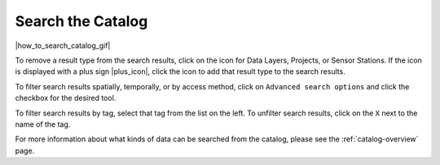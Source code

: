 .. _search-the-catalog-how-to:

##################
Search the Catalog
##################

|how_to_search_catalog_gif|

To remove a result type from the search results, click on the icon for Data Layers, Projects, or Sensor Stations. If the icon is displayed with a plus sign |plus_icon|, click the icon to add that result type to the search results.

To filter search results spatially, temporally, or by access method, click on ``Advanced search options`` and click the checkbox for the desired tool.

To filter search results by tag, select that tag from the list on the left. To unfilter search results, click on the ``X`` next to the name of the tag.

For more information about what kinds of data can be searched from the catalog, please see the :ref:`catalog-overview` page.

